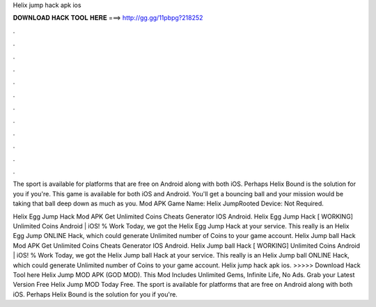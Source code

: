 Helix jump hack apk ios



𝐃𝐎𝐖𝐍𝐋𝐎𝐀𝐃 𝐇𝐀𝐂𝐊 𝐓𝐎𝐎𝐋 𝐇𝐄𝐑𝐄 ===> http://gg.gg/11pbpg?218252



.



.



.



.



.



.



.



.



.



.



.



.

The sport is available for platforms that are free on Android along with both iOS. Perhaps Helix Bound is the solution for you if you're. This game is available for both iOS and Android. You'll get a bouncing ball and your mission would be taking that ball deep down as much as you. Mod APK Game Name: Helix JumpRooted Device: Not Required.

Helix Egg Jump Hack Mod APK Get Unlimited Coins Cheats Generator IOS Android. Helix Egg Jump Hack [ WORKING] Unlimited Coins Android | iOS! % Work Today, we got the Helix Egg Jump Hack at your service. This really is an Helix Egg Jump ONLINE Hack, which could generate Unlimited number of Coins to your game account. Helix Jump ball Hack Mod APK Get Unlimited Coins Cheats Generator IOS Android. Helix Jump ball Hack [ WORKING] Unlimited Coins Android | iOS! % Work Today, we got the Helix Jump ball Hack at your service. This really is an Helix Jump ball ONLINE Hack, which could generate Unlimited number of Coins to your game account. Helix jump hack apk ios. >>>>> Download Hack Tool here Helix Jump MOD APK (GOD MOD). This Mod Includes Unlimited Gems, Infinite Life, No Ads. Grab your Latest Version Free Helix Jump MOD Today Free. The sport is available for platforms that are free on Android along with both iOS. Perhaps Helix Bound is the solution for you if you're.
